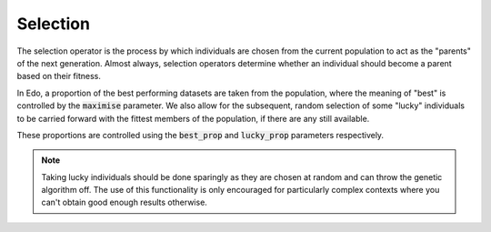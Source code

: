 Selection
---------

The selection operator is the process by which individuals are chosen from the
current population to act as the "parents" of the next generation. Almost
always, selection operators determine whether an individual should become a
parent based on their fitness.

In Edo, a proportion of the best performing datasets are taken from the
population, where the meaning of "best" is controlled by the :code:`maximise`
parameter. We also allow for the subsequent, random selection of some "lucky"
individuals to be carried forward with the fittest members of the population, if
there are any still available.

These proportions are controlled using the :code:`best_prop` and
:code:`lucky_prop` parameters respectively. 

.. note::
   Taking lucky individuals should be done sparingly as they are chosen at
   random and can throw the genetic algorithm off. The use of this functionality
   is only encouraged for particularly complex contexts where you can't obtain
   good enough results otherwise.

